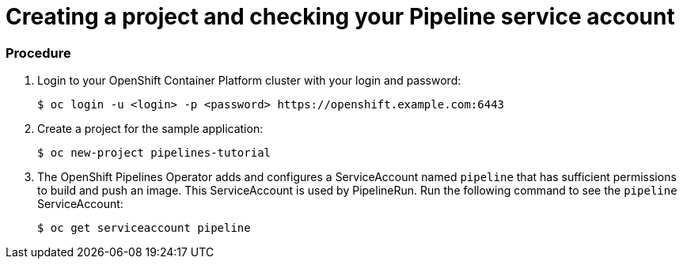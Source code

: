 // This module is included in the following assembly:
//
// assembly_creating-applications-with-cicd-pipelines.adoc

[id="creating-project-and-checking-pipeline-service-account_{context}"]
= Creating a project and checking your Pipeline service account


[discrete]
=== Procedure

. Login to your OpenShift Container Platform cluster with your login and password:
+
----
$ oc login -u <login> -p <password> https://openshift.example.com:6443
----

. Create a project for the sample application:
+
----
$ oc new-project pipelines-tutorial
----

. The OpenShift Pipelines Operator adds and configures a ServiceAccount named `pipeline` that has sufficient permissions to build and push an image. This ServiceAccount is used by PipelineRun. Run the following command to see the `pipeline` ServiceAccount:
+
----
$ oc get serviceaccount pipeline
----
